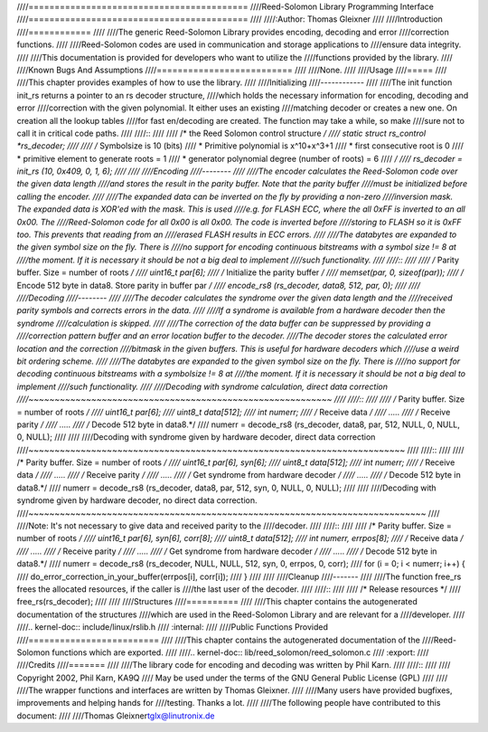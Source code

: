 ////==========================================
////Reed-Solomon Library Programming Interface
////==========================================
////
////:Author: Thomas Gleixner
////
////Introduction
////============
////
////The generic Reed-Solomon Library provides encoding, decoding and error
////correction functions.
////
////Reed-Solomon codes are used in communication and storage applications to
////ensure data integrity.
////
////This documentation is provided for developers who want to utilize the
////functions provided by the library.
////
////Known Bugs And Assumptions
////==========================
////
////None.
////
////Usage
////=====
////
////This chapter provides examples of how to use the library.
////
////Initializing
////------------
////
////The init function init_rs returns a pointer to an rs decoder structure,
////which holds the necessary information for encoding, decoding and error
////correction with the given polynomial. It either uses an existing
////matching decoder or creates a new one. On creation all the lookup tables
////for fast en/decoding are created. The function may take a while, so make
////sure not to call it in critical code paths.
////
////::
////
////    /* the Reed Solomon control structure */
////    static struct rs_control *rs_decoder;
////
////    /* Symbolsize is 10 (bits)
////     * Primitive polynomial is x^10+x^3+1
////     * first consecutive root is 0
////     * primitive element to generate roots = 1
////     * generator polynomial degree (number of roots) = 6
////     */
////    rs_decoder = init_rs (10, 0x409, 0, 1, 6);
////
////
////Encoding
////--------
////
////The encoder calculates the Reed-Solomon code over the given data length
////and stores the result in the parity buffer. Note that the parity buffer
////must be initialized before calling the encoder.
////
////The expanded data can be inverted on the fly by providing a non-zero
////inversion mask. The expanded data is XOR'ed with the mask. This is used
////e.g. for FLASH ECC, where the all 0xFF is inverted to an all 0x00. The
////Reed-Solomon code for all 0x00 is all 0x00. The code is inverted before
////storing to FLASH so it is 0xFF too. This prevents that reading from an
////erased FLASH results in ECC errors.
////
////The databytes are expanded to the given symbol size on the fly. There is
////no support for encoding continuous bitstreams with a symbol size != 8 at
////the moment. If it is necessary it should be not a big deal to implement
////such functionality.
////
////::
////
////    /* Parity buffer. Size = number of roots */
////    uint16_t par[6];
////    /* Initialize the parity buffer */
////    memset(par, 0, sizeof(par));
////    /* Encode 512 byte in data8. Store parity in buffer par */
////    encode_rs8 (rs_decoder, data8, 512, par, 0);
////
////
////Decoding
////--------
////
////The decoder calculates the syndrome over the given data length and the
////received parity symbols and corrects errors in the data.
////
////If a syndrome is available from a hardware decoder then the syndrome
////calculation is skipped.
////
////The correction of the data buffer can be suppressed by providing a
////correction pattern buffer and an error location buffer to the decoder.
////The decoder stores the calculated error location and the correction
////bitmask in the given buffers. This is useful for hardware decoders which
////use a weird bit ordering scheme.
////
////The databytes are expanded to the given symbol size on the fly. There is
////no support for decoding continuous bitstreams with a symbolsize != 8 at
////the moment. If it is necessary it should be not a big deal to implement
////such functionality.
////
////Decoding with syndrome calculation, direct data correction
////~~~~~~~~~~~~~~~~~~~~~~~~~~~~~~~~~~~~~~~~~~~~~~~~~~~~~~~~~~
////
////::
////
////    /* Parity buffer. Size = number of roots */
////    uint16_t par[6];
////    uint8_t  data[512];
////    int numerr;
////    /* Receive data */
////    .....
////    /* Receive parity */
////    .....
////    /* Decode 512 byte in data8.*/
////    numerr = decode_rs8 (rs_decoder, data8, par, 512, NULL, 0, NULL, 0, NULL);
////
////
////Decoding with syndrome given by hardware decoder, direct data correction
////~~~~~~~~~~~~~~~~~~~~~~~~~~~~~~~~~~~~~~~~~~~~~~~~~~~~~~~~~~~~~~~~~~~~~~~~
////
////::
////
////    /* Parity buffer. Size = number of roots */
////    uint16_t par[6], syn[6];
////    uint8_t  data[512];
////    int numerr;
////    /* Receive data */
////    .....
////    /* Receive parity */
////    .....
////    /* Get syndrome from hardware decoder */
////    .....
////    /* Decode 512 byte in data8.*/
////    numerr = decode_rs8 (rs_decoder, data8, par, 512, syn, 0, NULL, 0, NULL);
////
////
////Decoding with syndrome given by hardware decoder, no direct data correction.
////~~~~~~~~~~~~~~~~~~~~~~~~~~~~~~~~~~~~~~~~~~~~~~~~~~~~~~~~~~~~~~~~~~~~~~~~~~~~
////
////Note: It's not necessary to give data and received parity to the
////decoder.
////
////::
////
////    /* Parity buffer. Size = number of roots */
////    uint16_t par[6], syn[6], corr[8];
////    uint8_t  data[512];
////    int numerr, errpos[8];
////    /* Receive data */
////    .....
////    /* Receive parity */
////    .....
////    /* Get syndrome from hardware decoder */
////    .....
////    /* Decode 512 byte in data8.*/
////    numerr = decode_rs8 (rs_decoder, NULL, NULL, 512, syn, 0, errpos, 0, corr);
////    for (i = 0; i < numerr; i++) {
////        do_error_correction_in_your_buffer(errpos[i], corr[i]);
////    }
////
////
////Cleanup
////-------
////
////The function free_rs frees the allocated resources, if the caller is
////the last user of the decoder.
////
////::
////
////    /* Release resources */
////    free_rs(rs_decoder);
////
////
////Structures
////==========
////
////This chapter contains the autogenerated documentation of the structures
////which are used in the Reed-Solomon Library and are relevant for a
////developer.
////
////.. kernel-doc:: include/linux/rslib.h
////   :internal:
////
////Public Functions Provided
////=========================
////
////This chapter contains the autogenerated documentation of the
////Reed-Solomon functions which are exported.
////
////.. kernel-doc:: lib/reed_solomon/reed_solomon.c
////   :export:
////
////Credits
////=======
////
////The library code for encoding and decoding was written by Phil Karn.
////
////::
////
////            Copyright 2002, Phil Karn, KA9Q
////            May be used under the terms of the GNU General Public License (GPL)
////
////
////The wrapper functions and interfaces are written by Thomas Gleixner.
////
////Many users have provided bugfixes, improvements and helping hands for
////testing. Thanks a lot.
////
////The following people have contributed to this document:
////
////Thomas Gleixner\ tglx@linutronix.de
